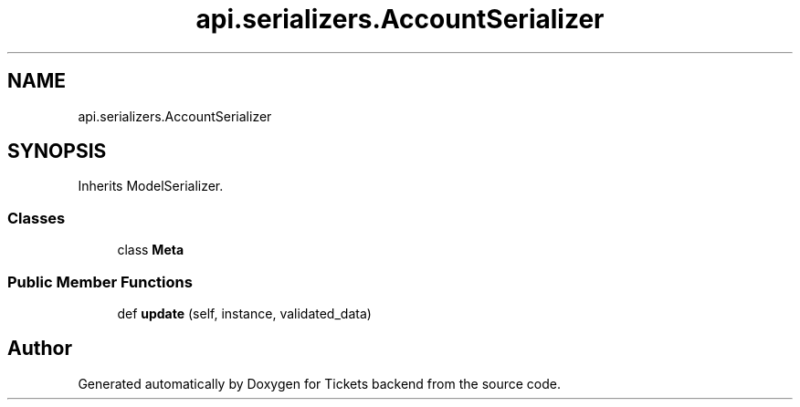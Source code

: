 .TH "api.serializers.AccountSerializer" 3 "Fri Jan 13 2017" "Version v1.0" "Tickets backend" \" -*- nroff -*-
.ad l
.nh
.SH NAME
api.serializers.AccountSerializer
.SH SYNOPSIS
.br
.PP
.PP
Inherits ModelSerializer\&.
.SS "Classes"

.in +1c
.ti -1c
.RI "class \fBMeta\fP"
.br
.in -1c
.SS "Public Member Functions"

.in +1c
.ti -1c
.RI "def \fBupdate\fP (self, instance, validated_data)"
.br
.in -1c

.SH "Author"
.PP 
Generated automatically by Doxygen for Tickets backend from the source code\&.
